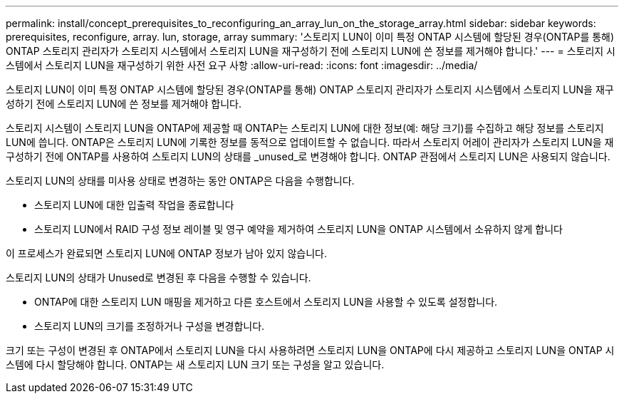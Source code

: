 ---
permalink: install/concept_prerequisites_to_reconfiguring_an_array_lun_on_the_storage_array.html 
sidebar: sidebar 
keywords: prerequisites, reconfigure, array. lun, storage, array 
summary: '스토리지 LUN이 이미 특정 ONTAP 시스템에 할당된 경우(ONTAP를 통해) ONTAP 스토리지 관리자가 스토리지 시스템에서 스토리지 LUN을 재구성하기 전에 스토리지 LUN에 쓴 정보를 제거해야 합니다.' 
---
= 스토리지 시스템에서 스토리지 LUN을 재구성하기 위한 사전 요구 사항
:allow-uri-read: 
:icons: font
:imagesdir: ../media/


[role="lead"]
스토리지 LUN이 이미 특정 ONTAP 시스템에 할당된 경우(ONTAP를 통해) ONTAP 스토리지 관리자가 스토리지 시스템에서 스토리지 LUN을 재구성하기 전에 스토리지 LUN에 쓴 정보를 제거해야 합니다.

스토리지 시스템이 스토리지 LUN을 ONTAP에 제공할 때 ONTAP는 스토리지 LUN에 대한 정보(예: 해당 크기)를 수집하고 해당 정보를 스토리지 LUN에 씁니다. ONTAP은 스토리지 LUN에 기록한 정보를 동적으로 업데이트할 수 없습니다. 따라서 스토리지 어레이 관리자가 스토리지 LUN을 재구성하기 전에 ONTAP를 사용하여 스토리지 LUN의 상태를 _unused_로 변경해야 합니다. ONTAP 관점에서 스토리지 LUN은 사용되지 않습니다.

스토리지 LUN의 상태를 미사용 상태로 변경하는 동안 ONTAP은 다음을 수행합니다.

* 스토리지 LUN에 대한 입출력 작업을 종료합니다
* 스토리지 LUN에서 RAID 구성 정보 레이블 및 영구 예약을 제거하여 스토리지 LUN을 ONTAP 시스템에서 소유하지 않게 합니다


이 프로세스가 완료되면 스토리지 LUN에 ONTAP 정보가 남아 있지 않습니다.

스토리지 LUN의 상태가 Unused로 변경된 후 다음을 수행할 수 있습니다.

* ONTAP에 대한 스토리지 LUN 매핑을 제거하고 다른 호스트에서 스토리지 LUN을 사용할 수 있도록 설정합니다.
* 스토리지 LUN의 크기를 조정하거나 구성을 변경합니다.


크기 또는 구성이 변경된 후 ONTAP에서 스토리지 LUN을 다시 사용하려면 스토리지 LUN을 ONTAP에 다시 제공하고 스토리지 LUN을 ONTAP 시스템에 다시 할당해야 합니다. ONTAP는 새 스토리지 LUN 크기 또는 구성을 알고 있습니다.
